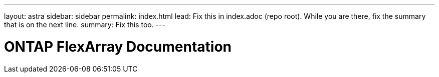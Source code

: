 ---
layout: astra
sidebar: sidebar
permalink: index.html
lead: Fix this in index.adoc (repo root). While you are there, fix the summary that is on the next line.
summary: Fix this too.
---

= ONTAP FlexArray Documentation
:hardbreaks:
:nofooter:
:icons: font
:linkattrs:
:imagesdir: ./media/
